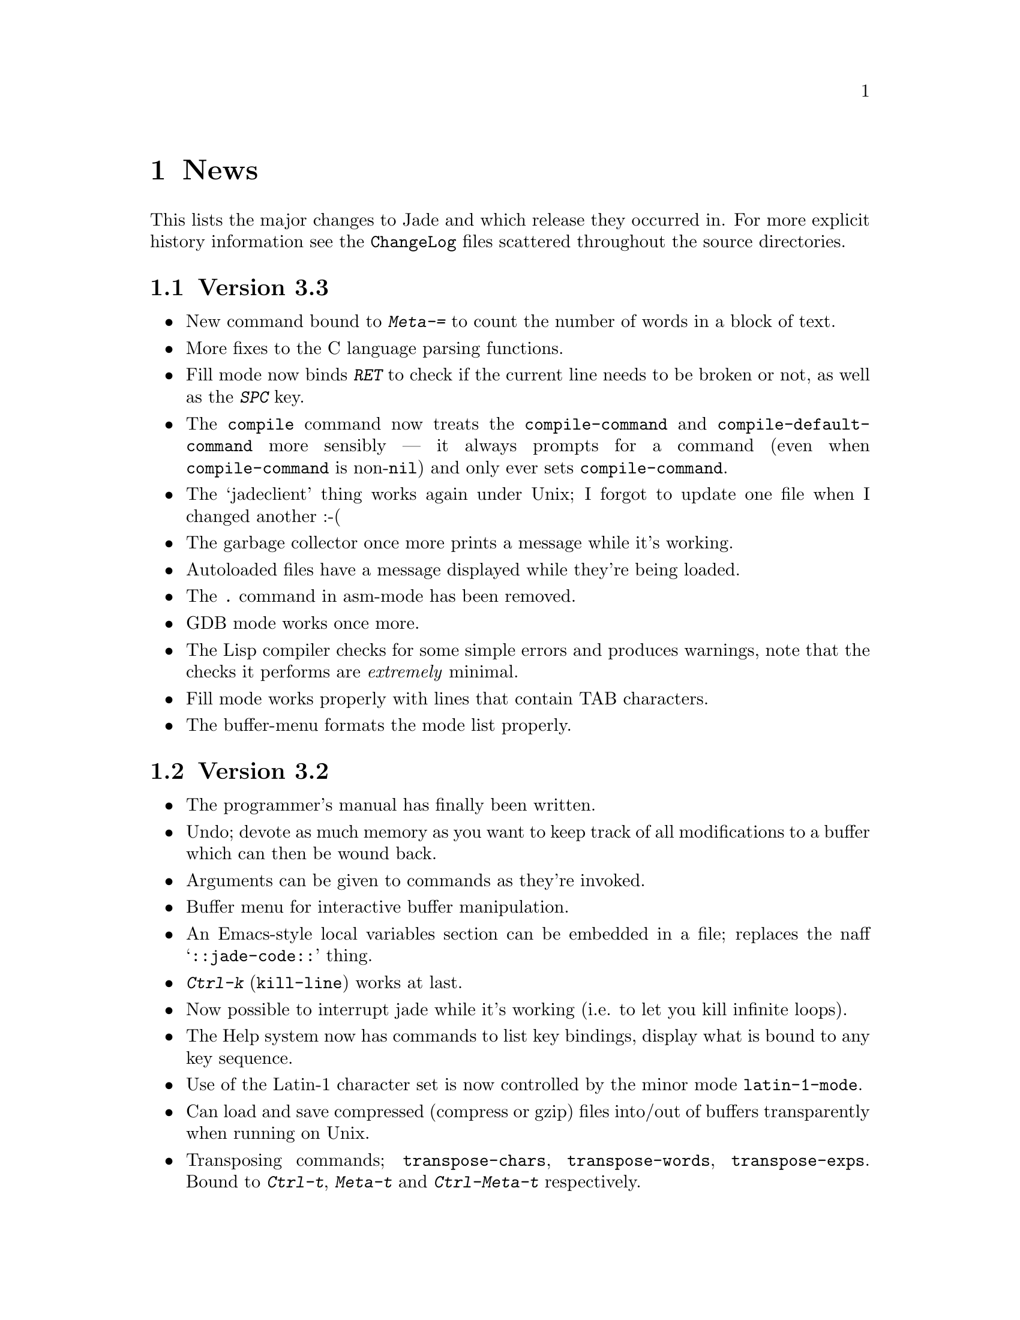 @c -*-Texinfo-*-

@chapter News

This lists the major changes to Jade and which release they occurred
in. For more explicit history information see the @file{ChangeLog} files
scattered throughout the source directories.

@section Version 3.3

@itemize @bullet
@item
New command bound to @kbd{Meta-=} to count the number of words in a block
of text.

@item
More fixes to the C language parsing functions.

@item
Fill mode now binds @kbd{RET} to check if the current line needs to be
broken or not, as well as the @kbd{SPC} key.

@item
The @code{compile} command now treats the @code{compile-command} and
@code{compile-default-command} more sensibly --- it always prompts for
a command (even when @code{compile-command} is non-@code{nil}) and
only ever sets @code{compile-command}.

@item
The `jadeclient' thing works again under Unix; I forgot to update one
file when I changed another :-(

@item
The garbage collector once more prints a message while it's working.

@item
Autoloaded files have a message displayed while they're being loaded.

@item
The @kbd{.} command in asm-mode has been removed.

@item
GDB mode works once more.

@item
The Lisp compiler checks for some simple errors and produces warnings,
note that the checks it performs are @emph{extremely} minimal.

@item
Fill mode works properly with lines that contain TAB characters.

@item
The buffer-menu formats the mode list properly.
@end itemize

@section Version 3.2

@itemize @bullet
@item
The programmer's manual has finally been written.

@item
Undo; devote as much memory as you want to keep track of all modifications
to a buffer which can then be wound back.

@item
Arguments can be given to commands as they're invoked.

@item
Buffer menu for interactive buffer manipulation.

@item
An Emacs-style local variables section can be embedded in a file;
replaces the naff @samp{::jade-code::} thing.

@item
@kbd{Ctrl-k} (@code{kill-line}) works at last.

@item
Now possible to interrupt jade while it's working (i.e. to let you kill
infinite loops).

@item
The Help system now has commands to list key bindings, display
what is bound to any key sequence.

@item
Use of the Latin-1 character set is now controlled by the
minor mode @code{latin-1-mode}.

@item
Can load and save compressed (compress or gzip) files into/out of buffers
transparently when running on Unix.

@item
Transposing commands; @code{transpose-chars}, @code{transpose-words},
@code{transpose-exps}. Bound to @kbd{Ctrl-t}, @kbd{Meta-t} and
@kbd{Ctrl-Meta-t} respectively.

@item
Can now run a shell in an editor buffer, very basic (no completion) but
it works okay.

@item
Support for using gdb through the shell interface, the current frame's
source code is highlighted in a separate window.

@item
@kbd{Ctrl-z} moves to @kbd{Ctrl-W} so that @kbd{Ctrl-z} can (de)iconify the
current window.

@item
Some programs written for the previous incarnation will need
to be altered; all will have to be recompiled.
@end itemize

@section Version 3.1

@itemize @bullet
@item
Now properly supports characters which print as more than one character
(i.e. proper tabs, @samp{^L}, @samp{\123}, etc@dots{}). In general any
character can print as any sequence of up to four character-images.

@item
Doesn't expand tabs to spaces anymore, this means that loading and saving of
largish files is noticeably quicker.

@item
Files containing NUL characters can be edited (more or less) successfully.
Some commands (notably the regexp matcher) still don't like these
characters but, in the main, binary files can be edited successfully.

@item
Searching and replacing has changed, it's easier to use now and replacing
globally is built in.

@item
Many improvements to the Info viewer, not least, the dir file doesn't have
to have a tag-table anymore.

@item
Client editing. This lets you load files into a running editor from a
shell. For example, if your mailer runs an editor on the message you're
writing you can use the client to edit the message in a Jade that you are
running.

@item
The buffer prompt's completion is now controllable by the mouse as well as
the keyboard. Click the right button to complete the current word.
Double-clicking the left mouse button on one of the lines under the
@samp{::Completions::} line selects that completion.

@item
@code{text-mode} and @code{indented-text-mode} major-modes for editing
English language (as opposed to programming languages).

@item
Minor-modes. These provide small variations to the major-modes. For example,
@code{overwrite-mode} makes typed keys overwrite whatever's under the cursor.
Also included is a minor mode to do auto-filling (word wrap).

@item
On Unix, a tilde (@samp{~}) in a filename is handled properly in most cases

@item
It is now possible to Meta qualify a key press and it will pretend that you
pressed @key{ESC} then the un-Meta'd key.
@end itemize
